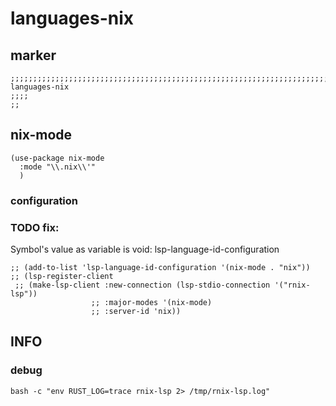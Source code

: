 * languages-nix
** marker
#+begin_src elisp
  ;;;;;;;;;;;;;;;;;;;;;;;;;;;;;;;;;;;;;;;;;;;;;;;;;;;;;;;;;;;;;;;;;;;;;;;;;;;;;;;;;;;;;;;;;;;;;;;;;;;;; languages-nix
  ;;;;
  ;;
#+end_src
** nix-mode
#+begin_src elisp
  (use-package nix-mode
    :mode "\\.nix\\'"
    )
#+end_src
*** configuration
*** TODO fix:
Symbol's value as variable is void: lsp-language-id-configuration
#+begin_src elisp
  ;; (add-to-list 'lsp-language-id-configuration '(nix-mode . "nix"))
  ;; (lsp-register-client
   ;; (make-lsp-client :new-connection (lsp-stdio-connection '("rnix-lsp"))
                    ;; :major-modes '(nix-mode)
                    ;; :server-id 'nix))
#+end_src
** INFO
*** debug
#+begin_src shell :results drawer 
  bash -c "env RUST_LOG=trace rnix-lsp 2> /tmp/rnix-lsp.log"
#+end_src
